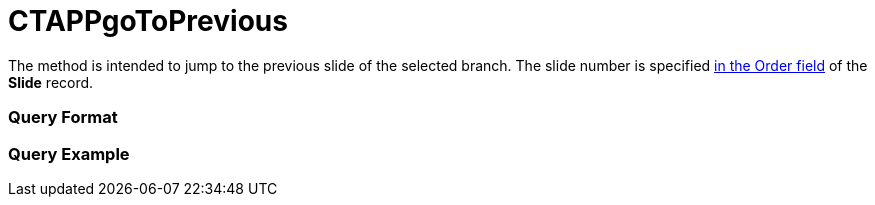 = CTAPPgoToPrevious

The method is intended to jump to the previous slide of the selected
branch. The slide number is specified xref:clm-slide[in the Order
field] of the *Slide* record.

[[h2__905713055]]
=== Query Format

[[h2_442663712]]
=== Query Example


